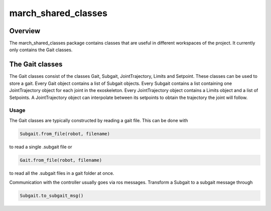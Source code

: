 .. _march-simulation-label:

march_shared_classes
================

Overview
--------
The march_shared_classes package contains classes that are useful in different workspaces of the project. It currently
only contains the Gait classes.

The Gait classes
----------------
The Gait classes consist of the classes Gait, Subgait, JointTrajectory, Limits and Setpoint. These classes can be used
to store a gait. Every Gait object contains a list of Subgait objects. Every Subgait contains a list containing one
JointTrajectory object for each joint in the exoskeleton. Every JointTrajectory object contains a Limits object and a
list of Setpoints. A JointTrajectory object can interpolate between its setpoints to obtain the trajectory the joint
will follow.

Usage
^^^^^

The Gait classes are typically constructed by reading a gait file. This can be done with

.. code::

  Subgait.from_file(robot, filename)

to read a single .subgait file or

.. code::

  Gait.from_file(robot, filename)

to read all the .subgait files in a gait folder at once.

Communication with the controller usually goes via ros messages. Transform a Subgait to a subgait message through

.. code::

  Subgait.to_subgait_msg()
